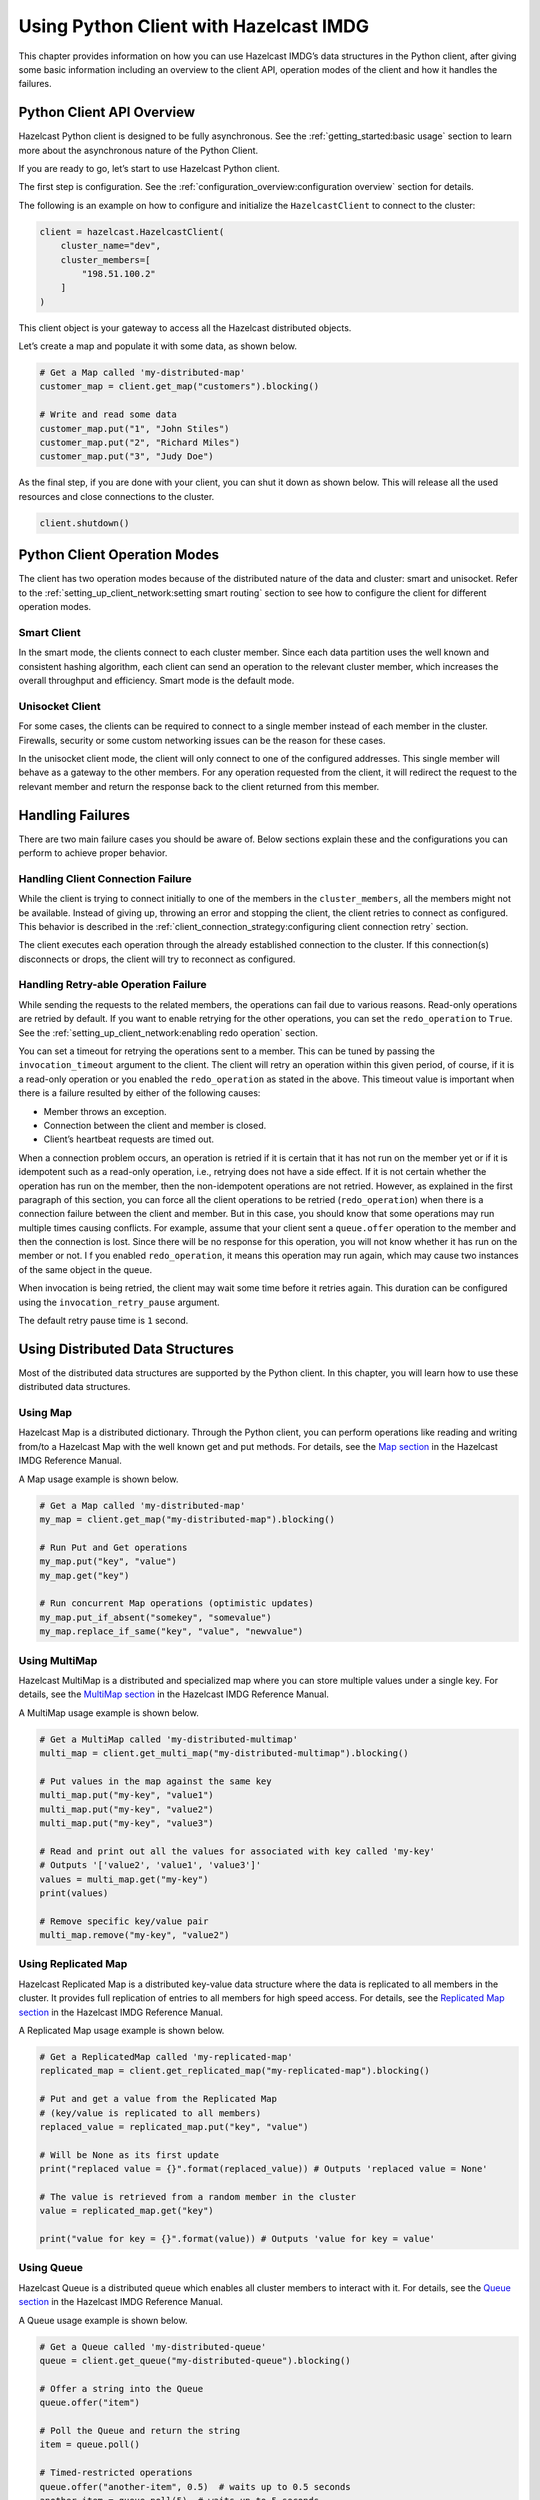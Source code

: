 Using Python Client with Hazelcast IMDG
=======================================

This chapter provides information on how you can use Hazelcast IMDG’s
data structures in the Python client, after giving some basic
information including an overview to the client API, operation modes of
the client and how it handles the failures.

Python Client API Overview
--------------------------

Hazelcast Python client is designed to be fully asynchronous. See the
:ref:`getting_started:basic usage` section to learn more about
the asynchronous nature of the Python Client.

If you are ready to go, let’s start to use Hazelcast Python client.

The first step is configuration. See the
:ref:`configuration_overview:configuration overview` section for
details.

The following is an example on how to configure and initialize the
``HazelcastClient`` to connect to the cluster:

.. code:: python

    client = hazelcast.HazelcastClient(
        cluster_name="dev",
        cluster_members=[
            "198.51.100.2"
        ]
    )

This client object is your gateway to access all the Hazelcast
distributed objects.

Let’s create a map and populate it with some data, as shown below.

.. code:: python

    # Get a Map called 'my-distributed-map'
    customer_map = client.get_map("customers").blocking()

    # Write and read some data
    customer_map.put("1", "John Stiles")
    customer_map.put("2", "Richard Miles")
    customer_map.put("3", "Judy Doe")

As the final step, if you are done with your client, you can shut it
down as shown below. This will release all the used resources and close
connections to the cluster.

.. code:: python

    client.shutdown()

Python Client Operation Modes
-----------------------------

The client has two operation modes because of the distributed nature of
the data and cluster: smart and unisocket. Refer to the
:ref:`setting_up_client_network:setting smart routing`
section to see how to configure the client for different operation
modes.

Smart Client
~~~~~~~~~~~~

In the smart mode, the clients connect to each cluster member. Since
each data partition uses the well known and consistent hashing
algorithm, each client can send an operation to the relevant cluster
member, which increases the overall throughput and efficiency. Smart
mode is the default mode.

Unisocket Client
~~~~~~~~~~~~~~~~

For some cases, the clients can be required to connect to a single
member instead of each member in the cluster. Firewalls, security or
some custom networking issues can be the reason for these cases.

In the unisocket client mode, the client will only connect to one of the
configured addresses. This single member will behave as a gateway to the
other members. For any operation requested from the client, it will
redirect the request to the relevant member and return the response back
to the client returned from this member.

Handling Failures
-----------------

There are two main failure cases you should be aware of. Below sections
explain these and the configurations you can perform to achieve proper
behavior.

Handling Client Connection Failure
~~~~~~~~~~~~~~~~~~~~~~~~~~~~~~~~~~

While the client is trying to connect initially to one of the members in
the ``cluster_members``, all the members might not be available.
Instead of giving up, throwing an error and stopping the client, the
client retries to connect as configured. This behavior is described in
the
:ref:`client_connection_strategy:configuring client connection retry`
section.

The client executes each operation through the already established
connection to the cluster. If this connection(s) disconnects or drops,
the client will try to reconnect as configured.

Handling Retry-able Operation Failure
~~~~~~~~~~~~~~~~~~~~~~~~~~~~~~~~~~~~~~~~~~~~

While sending the requests to the related members, the operations can
fail due to various reasons. Read-only operations are retried by
default. If you want to enable retrying for the other operations, you
can set the ``redo_operation`` to ``True``. See the
:ref:`setting_up_client_network:enabling redo operation` section.

You can set a timeout for retrying the operations sent to a member. This
can be tuned by passing the ``invocation_timeout`` argument to the
client. The client will retry an operation within this given period, of
course, if it is a read-only operation or you enabled the
``redo_operation`` as stated in the above. This timeout value is
important when there is a failure resulted by either of the following
causes:

- Member throws an exception.
- Connection between the client and member is closed.
- Client’s heartbeat requests are timed out.

When a connection problem occurs, an operation is retried if it is
certain that it has not run on the member yet or if it is idempotent
such as a read-only operation, i.e., retrying does not have a side
effect. If it is not certain whether the operation has run on the
member, then the non-idempotent operations are not retried. However, as
explained in the first paragraph of this section, you can force all the
client operations to be retried (``redo_operation``) when there is a
connection failure between the client and member. But in this case, you
should know that some operations may run multiple times causing
conflicts. For example, assume that your client sent a ``queue.offer``
operation to the member and then the connection is lost. Since there
will be no response for this operation, you will not know whether it has
run on the member or not. I f you enabled ``redo_operation``, it means
this operation may run again, which may cause two instances of the same
object in the queue.

When invocation is being retried, the client may wait some time before
it retries again. This duration can be configured using the
``invocation_retry_pause`` argument.

The default retry pause time is ``1`` second.

Using Distributed Data Structures
---------------------------------

Most of the distributed data structures are supported by the Python
client. In this chapter, you will learn how to use these distributed
data structures.

Using Map
~~~~~~~~~

Hazelcast Map is a distributed dictionary. Through the Python client,
you can perform operations like reading and writing from/to a Hazelcast
Map with the well known get and put methods. For details, see the `Map
section <https://docs.hazelcast.org/docs/latest/manual/html-single/index.html#map>`__
in the Hazelcast IMDG Reference Manual.

A Map usage example is shown below.

.. code:: python

    # Get a Map called 'my-distributed-map'
    my_map = client.get_map("my-distributed-map").blocking()

    # Run Put and Get operations
    my_map.put("key", "value")
    my_map.get("key")

    # Run concurrent Map operations (optimistic updates)
    my_map.put_if_absent("somekey", "somevalue")
    my_map.replace_if_same("key", "value", "newvalue")

Using MultiMap
~~~~~~~~~~~~~~

Hazelcast MultiMap is a distributed and specialized map where you can
store multiple values under a single key. For details, see the `MultiMap
section <https://docs.hazelcast.org/docs/latest/manual/html-single/index.html#multimap>`__
in the Hazelcast IMDG Reference Manual.

A MultiMap usage example is shown below.

.. code:: python

    # Get a MultiMap called 'my-distributed-multimap'
    multi_map = client.get_multi_map("my-distributed-multimap").blocking()

    # Put values in the map against the same key
    multi_map.put("my-key", "value1")
    multi_map.put("my-key", "value2")
    multi_map.put("my-key", "value3")

    # Read and print out all the values for associated with key called 'my-key'
    # Outputs '['value2', 'value1', 'value3']'
    values = multi_map.get("my-key")
    print(values)

    # Remove specific key/value pair
    multi_map.remove("my-key", "value2")

Using Replicated Map
~~~~~~~~~~~~~~~~~~~~

Hazelcast Replicated Map is a distributed key-value data structure where
the data is replicated to all members in the cluster. It provides full
replication of entries to all members for high speed access. For
details, see the `Replicated Map
section <https://docs.hazelcast.org/docs/latest/manual/html-single/index.html#replicated-map>`__
in the Hazelcast IMDG Reference Manual.

A Replicated Map usage example is shown below.

.. code:: python

    # Get a ReplicatedMap called 'my-replicated-map'
    replicated_map = client.get_replicated_map("my-replicated-map").blocking()

    # Put and get a value from the Replicated Map
    # (key/value is replicated to all members)
    replaced_value = replicated_map.put("key", "value")

    # Will be None as its first update
    print("replaced value = {}".format(replaced_value)) # Outputs 'replaced value = None'

    # The value is retrieved from a random member in the cluster
    value = replicated_map.get("key")

    print("value for key = {}".format(value)) # Outputs 'value for key = value'

Using Queue
~~~~~~~~~~~

Hazelcast Queue is a distributed queue which enables all cluster members
to interact with it. For details, see the `Queue
section <https://docs.hazelcast.org/docs/latest/manual/html-single/index.html#queue>`__
in the Hazelcast IMDG Reference Manual.

A Queue usage example is shown below.

.. code:: python

    # Get a Queue called 'my-distributed-queue'
    queue = client.get_queue("my-distributed-queue").blocking()

    # Offer a string into the Queue
    queue.offer("item")

    # Poll the Queue and return the string
    item = queue.poll()

    # Timed-restricted operations
    queue.offer("another-item", 0.5)  # waits up to 0.5 seconds
    another_item = queue.poll(5)  # waits up to 5 seconds

    # Indefinitely blocking Operations
    queue.put("yet-another-item")

    print(queue.take()) # Outputs 'yet-another-item'

Using Set
~~~~~~~~~

Hazelcast Set is a distributed set which does not allow duplicate
elements. For details, see the `Set
section <https://docs.hazelcast.org/docs/latest/manual/html-single/index.html#set>`__
in the Hazelcast IMDG Reference Manual.

A Set usage example is shown below.

.. code:: python

    # Get a Set called 'my-distributed-set'
    my_set = client.get_set("my-distributed-set").blocking()

    # Add items to the Set with duplicates
    my_set.add("item1")
    my_set.add("item1")
    my_set.add("item2")
    my_set.add("item2")
    my_set.add("item2")
    my_set.add("item3")

    # Get the items. Note that there are no duplicates.
    for item in my_set.get_all():
        print(item)

Using List
~~~~~~~~~~

Hazelcast List is a distributed list which allows duplicate elements and
preserves the order of elements. For details, see the `List
section <https://docs.hazelcast.org/docs/latest/manual/html-single/index.html#list>`__
in the Hazelcast IMDG Reference Manual.

A List usage example is shown below.

.. code:: python

    # Get a List called 'my-distributed-list'
    my_list = client.get_list("my-distributed-list").blocking()

    # Add element to the list
    my_list.add("item1")
    my_list.add("item2")

    # Remove the first element
    print("Removed:", my_list.remove_at(0))  # Outputs 'Removed: item1'

    # There is only one element left
    print("Current size is", my_list.size())  # Outputs 'Current size is 1'

    # Clear the list
    my_list.clear()

Using Ringbuffer
~~~~~~~~~~~~~~~~

Hazelcast Ringbuffer is a replicated but not partitioned data structure
that stores its data in a ring-like structure. You can think of it as a
circular array with a given capacity. Each Ringbuffer has a tail and a
head. The tail is where the items are added and the head is where the
items are overwritten or expired. You can reach each element in a
Ringbuffer using a sequence ID, which is mapped to the elements between
the head and tail (inclusive) of the Ringbuffer. For details, see the
`Ringbuffer
section <https://docs.hazelcast.org/docs/latest/manual/html-single/index.html#ringbuffer>`__
in the Hazelcast IMDG Reference Manual.

A Ringbuffer usage example is shown below.

.. code:: python

    # Get a RingBuffer called "my-ringbuffer"
    ringbuffer = client.get_ringbuffer("my-ringbuffer").blocking()

    # Add two items into ring buffer
    ringbuffer.add(100)
    ringbuffer.add(200)

    # We start from the oldest item.
    # If you want to start from the next item, call ringbuffer.tail_sequence()+1
    sequence = ringbuffer.head_sequence()
    print(ringbuffer.read_one(sequence))  # Outputs '100'

    sequence += 1
    print(ringbuffer.read_one(sequence))  # Outputs '200'

Using ReliableTopic
~~~~~~~~~~~~~~~~~~~

Hazelcast ReliableTopic is a distributed topic implementation backed up by the Ringbuffer
data structure. For details, see the
`Reliable Topic section <https://docs.hazelcast.com/imdg/latest/data-structures/reliable-topic.html>`__
in the Hazelcast IMDG Reference Manual.

A Reliable Topic usage example is shown below.

.. code:: python

    # Get a Topic called "my-distributed-topic"
    topic = client.get_reliable_topic("my-distributed-topic").blocking()

    # Add a Listener to the Topic
    topic.add_listener(lambda message: print(message))

    # Publish a message to the Topic
    topic.publish("Hello to distributed world")

Configuring Reliable Topic
^^^^^^^^^^^^^^^^^^^^^^^^^^

You may configure Reliable Topics using the ``reliable_topics``
argument:

.. code:: python

    client = hazelcast.HazelcastClient(
        reliable_topics={
            "my-topic": {
                "overload_policy": TopicOverloadPolicy.DISCARD_OLDEST,
                "read_batch_size": 20,
            }
        }
    )

The following are the descriptions of configuration elements and
attributes:

- keys of the dictionary: Name of the Reliable Topic.
- ``overload_policy``: Policy to handle an overloaded topic. By default,
  set to ``BLOCK``.
- ``read_batch_size``: Number of messages the reliable topic will try to
  read in batch. It will get at least one, but if there are more
  available, then it will try to get more to increase throughput.
  By default, set to ``10``.

Using Topic
~~~~~~~~~~~

Hazelcast Topic is a distribution mechanism for publishing messages that
are delivered to multiple subscribers. For details, see the `Topic
section <https://docs.hazelcast.org/docs/latest/manual/html-single/index.html#topic>`__
in the Hazelcast IMDG Reference Manual.

A Topic usage example is shown below.

.. code:: python

    # Function to be called when a message is published
    def print_on_message(topic_message):
        print("Got message:", topic_message.message)

    # Get a Topic called "my-distributed-topic"
    topic = client.get_topic("my-distributed-topic").blocking()

    # Add a Listener to the Topic
    topic.add_listener(print_on_message)

    # Publish a message to the Topic
    topic.publish("Hello to distributed world") # Outputs 'Got message: Hello to distributed world'

Using Transactions
~~~~~~~~~~~~~~~~~~

Hazelcast Python client provides transactional operations like beginning
transactions, committing transactions and retrieving transactional data
structures like the ``TransactionalMap``, ``TransactionalSet``,
``TransactionalList``, ``TransactionalQueue`` and
``TransactionalMultiMap``.

You can create a ``Transaction`` object using the Python client to
begin, commit and rollback a transaction. You can obtain
transaction-aware instances of queues, maps, sets, lists and multimaps
via the ``Transaction`` object, work with them and commit or rollback in
one shot. For details, see the `Transactions
section <https://docs.hazelcast.org/docs/latest/manual/html-single/index.html#transactions>`__
in the Hazelcast IMDG Reference Manual.

.. code:: python

    # Create a Transaction object and begin the transaction
    transaction = client.new_transaction(timeout=10)
    transaction.begin()

    # Get transactional distributed data structures
    txn_map = transaction.get_map("transactional-map")
    txn_queue = transaction.get_queue("transactional-queue")
    txn_set = transaction.get_set("transactional-set")
    try:
        obj = txn_queue.poll()

        # Process obj

        txn_map.put("1", "value1")
        txn_set.add("value")

        # Do other things

        # Commit the above changes done in the cluster.
        transaction.commit()
    except Exception as ex:
        # In the case of a transactional failure, rollback the transaction
        transaction.rollback()
        print("Transaction failed! {}".format(ex.args))

In a transaction, operations will not be executed immediately. Their
changes will be local to the ``Transaction`` object until committed.
However, they will ensure the changes via locks.

For the above example, when ``txn_map.put()`` is executed, no data will
be put in the map but the key will be locked against changes. While
committing, operations will be executed, the value will be put to the
map and the key will be unlocked.

The isolation level in Hazelcast Transactions is ``READ_COMMITTED`` on
the level of a single partition. If you are in a transaction, you can
read the data in your transaction and the data that is already
committed. If you are not in a transaction, you can only read the
committed data.

One can also use context managers to simplify the usage of the
transactional data structures. The example above can be simplified
as below.

.. code:: python

    # Create a Transaction object and begin the transaction
    with client.new_transaction(timeout=10) as transaction:
        # Get transactional distributed data structures
        txn_map = transaction.get_map("transactional-map")
        txn_queue = transaction.get_queue("transactional-queue")
        txn_set = transaction.get_set("transactional-set")

        obj = txn_queue.poll()

        # Process obj

        txn_map.put("1", "value1")
        txn_set.add("value")

        # Do other things

        # If everything goes well, the transaction will be
        # committed, if not, it will be rolled back automatically.

Using PN Counter
~~~~~~~~~~~~~~~~

Hazelcast ``PNCounter`` (Positive-Negative Counter) is a CRDT
positive-negative counter implementation. It is an eventually consistent
counter given there is no member failure. For details, see the `PN
Counter
section <https://docs.hazelcast.org/docs/latest/manual/html-single/index.html#pn-counter>`__
in the Hazelcast IMDG Reference Manual.

A PN Counter usage example is shown below.

.. code:: python

    # Get a PN Counter called 'pn-counter'
    pn_counter = client.get_pn_counter("pn-counter").blocking()

    # Counter is initialized with 0
    print(pn_counter.get()) # 0

    # xx_and_get() variants does the operation
    # and returns the final value
    print(pn_counter.add_and_get(5))  # 5
    print(pn_counter.decrement_and_get())  # 4

    # get_and_xx() variants returns the current
    # value and then does the operation
    print(pn_counter.get_and_increment())  # 4
    print(pn_counter.get())  # 5

Using Flake ID Generator
~~~~~~~~~~~~~~~~~~~~~~~~

Hazelcast ``FlakeIdGenerator`` is used to generate cluster-wide unique
identifiers. Generated identifiers are long primitive values and are
k-ordered (roughly ordered). IDs are in the range from ``0`` to ``2^63-1``
(maximum signed long value). For details, see the `FlakeIdGenerator
section <https://docs.hazelcast.org/docs/latest/manual/html-single/index.html#flakeidgenerator>`__
in the Hazelcast IMDG Reference Manual.

.. code:: python

    # Get a Flake ID Generator called 'flake-id-generator'
    generator = client.get_flake_id_generator("flake-id-generator").blocking()

    # Generate a some unique identifier
    print("ID:", generator.new_id())

Configuring Flake ID Generator
^^^^^^^^^^^^^^^^^^^^^^^^^^^^^^

You may configure Flake ID Generators using the ``flake_id_generators``
argument:

.. code:: python

    client = hazelcast.HazelcastClient(
        flake_id_generators={
            "flake-id-generator": {
                "prefetch_count": 123,
                "prefetch_validity": 150
            }
        }
    )

The following are the descriptions of configuration elements and
attributes:

- keys of the dictionary: Name of the Flake ID Generator.
- ``prefetch_count``: Count of IDs which are pre-fetched on the
  background when one call to ``generator.newId()`` is made. Its value
  must be in the range ``1`` - ``100,000``. Its default value is
  ``100``.
- ``prefetch_validity``: Specifies for how long the pre-fetched IDs can
  be used. After this time elapses, a new batch of IDs are fetched.
  Time unit is seconds. Its default value is ``600`` seconds (``10``
  minutes). The IDs contain a timestamp component, which ensures a
  rough global ordering of them. If an ID is assigned to an object that
  was created later, it will be out of order. If ordering is not
  important, set this value to ``0``.

CP Subsystem
~~~~~~~~~~~~

Hazelcast IMDG 4.0 introduces CP concurrency primitives with respect to
the `CAP
principle <http://awoc.wolski.fi/dlib/big-data/Brewer_podc_keynote_2000.pdf>`__,
i.e., they always maintain
`linearizability <https://aphyr.com/posts/313-strong-consistency-models>`__
and prefer consistency to availability during network partitions and
client or server failures.

All data structures within CP Subsystem are available through
``client.cp_subsystem`` component of the client.

Before using Atomic Long, Lock, and Semaphore, CP Subsystem has to be
enabled on cluster-side. Refer to `CP
Subsystem <https://docs.hazelcast.org/docs/latest/manual/html-single/#cp-subsystem>`__
documentation for more information.

Data structures in CP Subsystem run in CP groups. Each CP group elects
its own Raft leader and runs the Raft consensus algorithm independently.
The CP data structures differ from the other Hazelcast data structures
in two aspects. First, an internal commit is performed on the METADATA
CP group every time you fetch a proxy from this interface. Hence,
callers should cache returned proxy objects. Second, if you call
``distributed_object.destroy()`` on a CP data structure proxy, that data
structure is terminated on the underlying CP group and cannot be
reinitialized until the CP group is force-destroyed. For this reason,
please make sure that you are completely done with a CP data structure
before destroying its proxy.

Using AtomicLong
^^^^^^^^^^^^^^^^

Hazelcast ``AtomicLong`` is the distributed implementation of atomic
64-bit integer counter. It offers various atomic operations such as
``get``, ``set``, ``get_and_set``, ``compare_and_set`` and
``increment_and_get``. This data structure is a part of CP Subsystem.

An Atomic Long usage example is shown below.

.. code:: python

    # Get an AtomicLong called "my-atomic-long"
    atomic_long = client.cp_subsystem.get_atomic_long("my-atomic-long").blocking()
    # Get current value
    value = atomic_long.get()
    print("Value:", value)
    # Prints:
    # Value: 0

    # Increment by 42
    atomic_long.add_and_get(42)
    # Set to 0 atomically if the current value is 42
    result = atomic_long.compare_and_set(42, 0)
    print ('CAS operation result:', result)
    # Prints:
    # CAS operation result: True

AtomicLong implementation does not offer exactly-once / effectively-once
execution semantics. It goes with at-least-once execution semantics by
default and can cause an API call to be committed multiple times in case
of CP member failures. It can be tuned to offer at-most-once execution
semantics. Please see
`fail-on-indeterminate-operation-state <https://docs.hazelcast.org/docs/latest/manual/html-single/index.html#cp-subsystem-configuration>`__
server-side setting.

Using Lock
^^^^^^^^^^

Hazelcast ``FencedLock`` is the distributed and reentrant implementation
of a linearizable lock. It is CP with respect to the CAP principle. It
works on top of the Raft consensus algorithm. It offers linearizability
during crash-stop failures and network partitions. If a network
partition occurs, it remains available on at most one side of the
partition.

A basic Lock usage example is shown below.

.. code:: python

    # Get a FencedLock called "my-lock"
    lock = client.cp_subsystem.get_lock("my-lock").blocking()
    # Acquire the lock and get the fencing token
    fence = lock.lock()
    try:
        # Your guarded code goes here
        pass
    finally:
        # Make sure to release the lock
        lock.unlock()

FencedLock works on top of CP sessions. It keeps a CP session open while
the lock is acquired. Please refer to `CP
Session <https://docs.hazelcast.org/docs/latest/manual/html-single/index.html#cp-sessions>`__
documentation for more information.

By default, FencedLock is reentrant. Once a caller acquires the lock, it
can acquire the lock reentrantly as many times as it wants in a
linearizable manner. You can configure the reentrancy behavior on the
member side. For instance, reentrancy can be disabled and FencedLock can
work as a non-reentrant mutex. You can also set a custom reentrancy
limit. When the reentrancy limit is already reached, FencedLock does not
block a lock call. Instead, it fails with
``LockAcquireLimitReachedError`` or a specified return value.

Distributed locks are unfortunately *not equivalent* to single-node
mutexes because of the complexities in distributed systems, such as
uncertain communication patterns, and independent and partial failures.
In an asynchronous network, no lock service can guarantee mutual
exclusion, because there is no way to distinguish between a slow and a
crashed process. Consider the following scenario, where a Hazelcast
client acquires a FencedLock, then hits a long pause. Since it will not
be able to commit session heartbeats while paused, its CP session will
be eventually closed. After this moment, another Hazelcast client can
acquire this lock. If the first client wakes up again, it may not
immediately notice that it has lost ownership of the lock. In this case,
multiple clients think they hold the lock. If they attempt to perform an
operation on a shared resource, they can break the system. To prevent
such situations, you can choose to use an infinite session timeout, but
this time probably you are going to deal with liveliness issues. For the
scenario above, even if the first client actually crashes, requests sent
by 2 clients can be re-ordered in the network and hit the external
resource in reverse order.

There is a simple solution for this problem. Lock holders are ordered by
a monotonic fencing token, which increments each time the lock is
assigned to a new owner. This fencing token can be passed to external
services or resources to ensure sequential execution of side effects
performed by lock holders.

The following diagram illustrates the idea. Client-1 acquires the lock
first and receives ``1`` as its fencing token. Then, it passes this
token to the external service, which is our shared resource in this
scenario. Just after that, Client-1 hits a long GC pause and eventually
loses ownership of the lock because it misses to commit CP session
heartbeats. Then, Client-2 chimes in and acquires the lock. Similar to
Client-1, Client-2 passes its fencing token to the external service.
After that, once Client-1 comes back alive, its write request will be
rejected by the external service, and only Client-2 will be able to
safely talk to it.

.. figure:: https://docs.hazelcast.org/docs/latest/manual/html-single/images/FencedLock.png
   :alt: CP Fenced Lock diagram

   CP Fenced Lock diagram

You can read more about the fencing token idea in Martin Kleppmann’s
“How to do distributed locking” blog post and Google’s Chubby paper.

Using Semaphore
^^^^^^^^^^^^^^^

Hazelcast ``Semaphore`` is the distributed implementation of a
linearizable and distributed semaphore. It offers multiple operations
for acquiring the permits. This data structure is a part of CP
Subsystem.

Semaphore is a cluster-wide counting semaphore. Conceptually, it
maintains a set of permits. Each ``acquire()`` waits if necessary until
a permit is available, and then takes it. Dually, each ``release()``
adds a permit, potentially releasing a waiting acquirer. However, no
actual permit objects are used; the semaphore just keeps a count of the
number available and acts accordingly.

A basic Semaphore usage example is shown below.

.. code:: python

    # Get a Semaphore called "my-semaphore"
    semaphore = client.cp_subsystem.get_semaphore("my-semaphore").blocking()
    # Try to initialize the semaphore
    # (does nothing if the semaphore is already initialized)
    semaphore.init(3)
    # Acquire 3 permits out of 3
    semaphore.acquire(3)
    # Release 2 permits
    semaphore.release(2)
    # Check available permits
    available = semaphore.available_permits()
    print("Available:", available)
    # Prints:
    # Available: 2

Beware of the increased risk of indefinite postponement when using the
multiple-permit acquire. If permits are released one by one, a caller
waiting for one permit will acquire it before a caller waiting for
multiple permits regardless of the call order. Correct usage of a
semaphore is established by programming convention in the application.

As an alternative, potentially safer approach to the multiple-permit
acquire, you can use the ``try_acquire()`` method of Semaphore. It tries
to acquire the permits in optimistic manner and immediately returns with
a ``bool`` operation result. It also accepts an optional ``timeout``
argument which specifies the timeout in seconds to acquire the permits
before giving up.

.. code:: python

    # Try to acquire 2 permits
    success = semaphore.try_acquire(2)
    # Check for the result of the acquire request
    if success:
        try:
            pass
            # Your guarded code goes here
        finally:
            # Make sure to release the permits
            semaphore.release(2)

Semaphore data structure has two variations:

- The default implementation is session-aware. In this one, when a
  caller makes its very first ``acquire()`` call, it starts a new CP
  session with the underlying CP group. Then, liveliness of the caller
  is tracked via this CP session. When the caller fails, permits
  acquired by this caller are automatically and safely released.
  However, the session-aware version comes with a limitation, that is,
  a Hazelcast client cannot release permits before acquiring them
  first. In other words, a client can release only the permits it has
  acquired earlier.
- The second implementation is sessionless. This one does not perform
  auto-cleanup of acquired permits on failures. Acquired permits are
  not bound to callers and permits can be released without acquiring
  first. However, you need to handle failed permit owners on your own.
  If a Hazelcast server or a client fails while holding some permits,
  they will not be automatically released. You can use the sessionless
  CP Semaphore implementation by enabling JDK compatibility
  ``jdk-compatible`` server-side setting. Refer to `Semaphore
  configuration <https://docs.hazelcast.org/docs/latest/manual/html-single/index.html#semaphore-configuration>`__
  documentation for more details.

Using CountDownLatch
^^^^^^^^^^^^^^^^^^^^

Hazelcast ``CountDownLatch`` is the distributed implementation of a
linearizable and distributed countdown latch. This data structure is a
cluster-wide synchronization aid that allows one or more callers to wait
until a set of operations being performed in other callers completes.
This data structure is a part of CP Subsystem.

A basic CountDownLatch usage example is shown below.

.. code:: python

    # Get a CountDownLatch called "my-latch"
    latch = client.cp_subsystem.get_count_down_latch("my-latch").blocking()
    # Try to initialize the latch
    # (does nothing if the count is not zero)
    initialized = latch.try_set_count(1)
    print("Initialized:", initialized)
    # Check count
    count = latch.get_count()
    print("Count:", count)
    # Prints:
    # Count: 1

    # Bring the count down to zero after 10ms
    def run():
        time.sleep(0.01)
        latch.count_down()

    t = Thread(target=run)
    t.start()

    # Wait up to 1 second for the count to become zero up
    count_is_zero = latch.await(1)
    print("Count is zero:", count_is_zero)


.. Note:: CountDownLatch count can be reset with ``try_set_count()``
    after a countdown has finished, but not during an active count.

Using AtomicReference
^^^^^^^^^^^^^^^^^^^^^

Hazelcast ``AtomicReference`` is the distributed implementation of a
linearizable object reference. It provides a set of atomic operations
allowing to modify the value behind the reference. This data structure
is a part of CP Subsystem.

A basic AtomicReference usage example is shown below.

.. code:: python

    # Get a AtomicReference called "my-ref"
    my_ref = client.cp_subsystem.get_atomic_reference("my-ref").blocking()
    # Set the value atomically
    my_ref.set(42)
    # Read the value
    value = my_ref.get()
    print("Value:", value)
    # Prints:
    # Value: 42

    # Try to replace the value with "value"
    # with a compare-and-set atomic operation
    result = my_ref.compare_and_set(42, "value")
    print("CAS result:", result)
    # Prints:
    # CAS result: True

The following are some considerations you need to know when you use
AtomicReference:

- AtomicReference works based on the byte-content and not on the
  object-reference. If you use the ``compare_and_set()`` method, do not
  change to the original value because its serialized content will then
  be different.
- All methods returning an object return a private copy. You can modify
  the private copy, but the rest of the world is shielded from your
  changes. If you want these changes to be visible to the rest of the
  world, you need to write the change back to the AtomicReference; but
  be careful about introducing a data-race.
- The in-memory format of an AtomicReference is ``binary``. The
  receiving side does not need to have the class definition available
  unless it needs to be deserialized on the other side, e.g., because
  a method like ``alter()`` is executed. This deserialization is done
  for every call that needs to have the object instead of the binary
  content, so be careful with expensive object graphs that need to be
  deserialized.
- If you have an object with many fields or an object graph and you
  only need to calculate some information or need a subset of fields,
  you can use the ``apply()`` method. With the ``apply()`` method, the
  whole object does not need to be sent over the line; only the
  information that is relevant is sent.

AtomicReference does not offer exactly-once / effectively-once execution
semantics. It goes with at-least-once execution semantics by default and
can cause an API call to be committed multiple times in case of CP
member failures. It can be tuned to offer at-most-once execution
semantics. Please see
`fail-on-indeterminate-operation-state <https://docs.hazelcast.org/docs/latest/manual/html-single/index.html#cp-subsystem-configuration>`__
server-side setting.

Distributed Events
------------------

This chapter explains when various events are fired and describes how
you can add event listeners on a Hazelcast Python client. These events
can be categorized as cluster and distributed data structure events.

Cluster Events
~~~~~~~~~~~~~~

You can add event listeners to a Hazelcast Python client. You can
configure the following listeners to listen to the events on the client
side:

- Membership Listener: Notifies when a member joins to/leaves the
  cluster.

- Lifecycle Listener: Notifies when the client is starting, started,
  connected, disconnected, shutting down and shutdown.

Listening for Member Events
^^^^^^^^^^^^^^^^^^^^^^^^^^^

You can add the following types of member events to the
``ClusterService``.

- ``member_added``: A new member is added to the cluster.
- ``member_removed``: An existing member leaves the cluster.

The ``ClusterService`` class exposes an ``add_listener()`` method that
allows one or more functions to be attached to the member events emitted
by the class.

The following is a membership listener registration by using the
``add_listener()`` method.

.. code:: python

    def added_listener(member):
        print("Member Added: The address is", member.address)


    def removed_listener(member):
        print("Member Removed. The address is", member.address)


    client.cluster_service.add_listener(
        member_added=added_listener,
        member_removed=removed_listener,
        fire_for_existing=True
    )

Also, you can set the ``fire_for_existing`` flag to ``True`` to receive
the events for list of available members when the listener is
registered.

Membership listeners can also be added during the client startup using
the ``membership_listeners`` argument.

.. code:: python

    client = hazelcast.HazelcastClient(
        membership_listeners=[
            (added_listener, removed_listener)
        ]
    )

Listening for Distributed Object Events
^^^^^^^^^^^^^^^^^^^^^^^^^^^^^^^^^^^^^^^

The events for distributed objects are invoked when they are created and
destroyed in the cluster. When an event is received, listener function
will be called. The parameter passed into the listener function will be
of the type ``DistributedObjectEvent``. A ``DistributedObjectEvent``
contains the following fields:

- ``name``: Name of the distributed object.
- ``service_name``: Service name of the distributed object.
- ``event_type``: Type of the invoked event. It is either ``CREATED``
  or ``DESTROYED``.

The following is example of adding a distributed object listener to a
client.

.. code:: python

    def distributed_object_listener(event):
        print("Distributed object event >>>", event.name, event.service_name, event.event_type)


    client.add_distributed_object_listener(
        listener_func=distributed_object_listener
    ).result()

    map_name = "test_map"

    # This call causes a CREATED event
    test_map = client.get_map(map_name).blocking()

    # This causes no event because map was already created
    test_map2 = client.get_map(map_name).blocking()

    # This causes a DESTROYED event
    test_map.destroy()

**Output**

::

    Distributed object event >>> test_map hz:impl:mapService CREATED
    Distributed object event >>> test_map hz:impl:mapService DESTROYED

Listening for Lifecycle Events
^^^^^^^^^^^^^^^^^^^^^^^^^^^^^^

The lifecycle listener is notified for the following events:

- ``STARTING``: The client is starting.
- ``STARTED``: The client has started.
- ``CONNECTED``: The client connected to a member.
- ``SHUTTING_DOWN``: The client is shutting down.
- ``DISCONNECTED``: The client disconnected from a member.
- ``SHUTDOWN``: The client has shutdown.

The following is an example of the lifecycle listener that is added to
client during startup and its output.

.. code:: python

    def lifecycle_listener(state):
        print("Lifecycle Event >>>", state)


    client = hazelcast.HazelcastClient(
        lifecycle_listeners=[
            lifecycle_listener
        ]
    )

**Output:**

::

    INFO:hazelcast.lifecycle:HazelcastClient 4.0.0 is STARTING
    Lifecycle Event >>> STARTING
    INFO:hazelcast.lifecycle:HazelcastClient 4.0.0 is STARTED
    Lifecycle Event >>> STARTED
    INFO:hazelcast.connection:Trying to connect to Address(host=127.0.0.1, port=5701)
    INFO:hazelcast.lifecycle:HazelcastClient 4.0.0 is CONNECTED
    Lifecycle Event >>> CONNECTED
    INFO:hazelcast.connection:Authenticated with server Address(host=172.17.0.2, port=5701):7682c357-3bec-4841-b330-6f9ae0c08253, server version: 4.0, local address: Address(host=127.0.0.1, port=56732)
    INFO:hazelcast.cluster:

    Members [1] {
        Member [172.17.0.2]:5701 - 7682c357-3bec-4841-b330-6f9ae0c08253
    }

    INFO:hazelcast.client:Client started
    INFO:hazelcast.lifecycle:HazelcastClient 4.0.0 is SHUTTING_DOWN
    Lifecycle Event >>> SHUTTING_DOWN
    INFO:hazelcast.connection:Removed connection to Address(host=127.0.0.1, port=5701):7682c357-3bec-4841-b330-6f9ae0c08253, connection: Connection(id=0, live=False, remote_address=Address(host=172.17.0.2, port=5701))
    INFO:hazelcast.lifecycle:HazelcastClient 4.0.0 is DISCONNECTED
    Lifecycle Event >>> DISCONNECTED
    INFO:hazelcast.lifecycle:HazelcastClient 4.0.0 is SHUTDOWN
    Lifecycle Event >>> SHUTDOWN

You can also add lifecycle listeners after client initialization using
the ``LifecycleService``.

.. code:: python

    client.lifecycle_service.add_listener(lifecycle_listener)

Distributed Data Structure Events
~~~~~~~~~~~~~~~~~~~~~~~~~~~~~~~~~

You can add event listeners to the distributed data structures.

Listening for Map Events
^^^^^^^^^^^^^^^^^^^^^^^^

You can listen to map-wide or entry-based events by attaching functions
to the ``Map`` objects using the ``add_entry_listener()`` method. You
can listen the following events.

- ``added_func`` : Function to be called when an entry is added to map.
- ``removed_func`` : Function to be called when an entry is removed
  from map.
- ``updated_func`` : Function to be called when an entry is updated.
- ``evicted_func`` : Function to be called when an entry is evicted
  from map.
- ``evict_all_func`` : Function to be called when entries are evicted
  from map.
- ``clear_all_func`` : Function to be called when entries are cleared
  from map.
- ``merged_func`` : Function to be called when WAN replicated entry is
  merged.
- ``expired_func`` : Function to be called when an entry’s live time is
  expired.

You can also filter the events using ``key`` or ``predicate``. There is
also an option called ``include_value``. When this option is set to
true, event will also include the value.

An entry-based event is fired after the operations that affect a
specific entry. For example, ``map.put()``, ``map.remove()`` or
``map.evict()``. An ``EntryEvent`` object is passed to the listener
function.

See the following example.

.. code:: python

    def added(event):
        print("Entry Added: %s-%s" % (event.key, event.value))


    customer_map.add_entry_listener(include_value=True, added_func=added)
    customer_map.put("4", "Jane Doe")

A map-wide event is fired as a result of a map-wide operation. For
example, ``map.clear()`` or ``map.evict_all()``. An ``EntryEvent``
object is passed to the listener function.

See the following example.

.. code:: python

    def cleared(event):
        print("Map Cleared:", event.number_of_affected_entries)


    customer_map.add_entry_listener(include_value=True, clear_all_func=cleared)
    customer_map.clear()

Distributed Computing
---------------------

This chapter explains how you can use Hazelcast IMDG’s entry processor
implementation in the Python client.

Using EntryProcessor
~~~~~~~~~~~~~~~~~~~~

Hazelcast supports entry processing. An entry processor is a function
that executes your code on a map entry in an atomic way.

An entry processor is a good option if you perform bulk processing on a
``Map``. Usually you perform a loop of keys – executing
``Map.get(key)``, mutating the value, and finally putting the entry back
in the map using ``Map.put(key,value)``. If you perform this process
from a client or from a member where the keys do not exist, you
effectively perform two network hops for each update: the first to
retrieve the data and the second to update the mutated value.

If you are doing the process described above, you should consider using
entry processors. An entry processor executes a read and updates upon
the member where the data resides. This eliminates the costly network
hops described above.

.. Note:: Entry processor is meant to process a single entry per call.
    Processing multiple entries and data structures in an entry processor
    is not supported as it may result in deadlocks on the server side.

Hazelcast sends the entry processor to each cluster member and these
members apply it to the map entries. Therefore, if you add more members,
your processing completes faster.

Processing Entries
^^^^^^^^^^^^^^^^^^

The ``Map`` class provides the following methods for entry processing:

- ``execute_on_key`` processes an entry mapped by a key.
- ``execute_on_keys`` processes entries mapped by a list of keys.
- ``execute_on_entries`` can process all entries in a map with a
  defined predicate. Predicate is optional.

In the Python client, an ``EntryProcessor`` should be
``IdentifiedDataSerializable`` or ``Portable`` because the server should
be able to deserialize it to process.

The following is an example for ``EntryProcessor`` which is an
``IdentifiedDataSerializable``.

.. code:: python

    from hazelcast.serialization.api import IdentifiedDataSerializable

    class IdentifiedEntryProcessor(IdentifiedDataSerializable):
        def __init__(self, value=None):
            self.value = value

        def read_data(self, object_data_input):
            self.value = object_data_input.read_string()

        def write_data(self, object_data_output):
            object_data_output.write_string(self.value)

        def get_factory_id(self):
            return 5

        def get_class_id(self):
            return 1

Now, you need to make sure that the Hazelcast member recognizes the
entry processor. For this, you need to implement the Java equivalent of
your entry processor and its factory, and create your own compiled class
or JAR files. For adding your own compiled class or JAR files to the
server’s ``CLASSPATH``, see the
:ref:`getting_started:adding user library to classpath` section.

The following is the Java equivalent of the entry processor in Python
client given above:

.. code:: java

    import com.hazelcast.map.EntryProcessor;
    import com.hazelcast.nio.ObjectDataInput;
    import com.hazelcast.nio.ObjectDataOutput;
    import com.hazelcast.nio.serialization.IdentifiedDataSerializable;

    import java.io.IOException;
    import java.util.Map;


    public class IdentifiedEntryProcessor
            implements EntryProcessor<String, String, String>, IdentifiedDataSerializable {

        static final int CLASS_ID = 1;
        private String value;

        public IdentifiedEntryProcessor() {
        }

        @Override
        public int getFactoryId() {
            return IdentifiedFactory.FACTORY_ID;
        }

        @Override
        public int getClassId() {
            return CLASS_ID;
        }

        @Override
        public void writeData(ObjectDataOutput out) throws IOException {
            out.writeUTF(value);
        }

        @Override
        public void readData(ObjectDataInput in) throws IOException {
            value = in.readUTF();
        }

        @Override
        public String process(Map.Entry<String, String> entry) {
            entry.setValue(value);
            return value;
        }
    }

You can implement the above processor’s factory as follows:

.. code:: java

    import com.hazelcast.nio.serialization.DataSerializableFactory;
    import com.hazelcast.nio.serialization.IdentifiedDataSerializable;

    public class IdentifiedFactory implements DataSerializableFactory {
        public static final int FACTORY_ID = 5;

        @Override
        public IdentifiedDataSerializable create(int typeId) {
            if (typeId == IdentifiedEntryProcessor.CLASS_ID) {
                return new IdentifiedEntryProcessor();
            }
            return null;
        }
    }

Now you need to configure the ``hazelcast.xml`` to add your factory as
shown below.

.. code:: xml

    <hazelcast>
        <serialization>
            <data-serializable-factories>
                <data-serializable-factory factory-id="5">
                    IdentifiedFactory
                </data-serializable-factory>
            </data-serializable-factories>
        </serialization>
    </hazelcast>

The code that runs on the entries is implemented in Java on the server
side. The client side entry processor is used to specify which entry
processor should be called. For more details about the Java
implementation of the entry processor, see the `Entry Processor
section <https://docs.hazelcast.org/docs/latest/manual/html-single/index.html#entry-processor>`__
in the Hazelcast IMDG Reference Manual.

After the above implementations and configuration are done and you start
the server where your library is added to its ``CLASSPATH``, you can use
the entry processor in the ``Map`` methods. See the following example.

.. code:: python

    distributed_map = client.get_map("my-distributed-map").blocking()

    distributed_map.put("key", "not-processed")
    distributed_map.execute_on_key("key", IdentifiedEntryProcessor("processed"))

    print(distributed_map.get("key"))  # Outputs 'processed'

SQL
---

The SQL service provided by Hazelcast Python client allows you to query
data stored in ``Map`` declaratively.

.. warning::

    The SQL feature is currently in beta. The compatibility between versions
    is not guaranteed. API might change between versions without notice.
    While in beta, the SQL feature is tested against the same major versions
    of the client and the server.

**Example: How to Query a Map using SQL**

Consider that we have a map called ``emp`` that contains values of type
``Employee``:

.. code:: python

    class Employee(Portable):
        def __init__(self, name=None, age=None):
            self.name = name
            self.age = age

        def write_portable(self, writer):
            writer.write_string("name", self.name)
            writer.write_int("age", self.age)

        def read_portable(self, reader):
            self.name = reader.read_string("name")
            self.age = reader.read_int("age")

        def get_factory_id(self):
            return 1

        def get_class_id(self):
            return 1

The following code prints names of the employees whose age is less than 30:

.. code:: python

    result = client.sql.execute("SELECT name FROM emp WHERE age < ?", 30)

    for row in result:
        name = row.get_object("name")
        print(name)


Querying Map
~~~~~~~~~~~~

The following subsections describe how you can access Hazelcast ``Map`` objects
and perform queries on them.

**Names**

The SQL service exposes ``Map`` objects as tables in the predefined
``partitioned`` schema using exact names. This schema is in the SQL service
search path so that you can access the ``Map`` objects with or without the
schema name.

Schema and table names are case-sensitive; you can access the ``employee`` map,
for example, as ``employee`` or ``partitioned.employee``, but not as
``Employee``:

.. code:: sql

    SELECT * FROM employee
    SELECT * FROM partitioned.employee

**Fields**

The SQL service resolves fields accessible from the SQL automatically. The
service reads the first local entry pair of the ``Map`` to construct the list
of fields. If the ``Map`` does not have local entries on the member where the
query is started, then the list of fields cannot be resolved, and an exception
is thrown.

Field names are case-sensitive.

**Key and Value Objects**

A ``Map`` entry consists of a key and a value. These are accessible through
the ``__key`` and ``this`` aliases. The following query returns the keys and
values of all entries in a map:

.. code:: sql

    SELECT __key, this FROM employee

**Key and Value Fields**

You may also access the nested fields of a key or a value. The list of exposed
fields depends on the serialization format, as described below:

- For :ref:`Portable<serialization:Portable Serialization>` objects, the fields
  that are written in the
  :func:`write_portable<hazelcast.serialization.api.Portable.write_portable>`
  method are exposed using their exact names.
- For
  :ref:`IdentifiedDataSerializable<serialization:IdentifiedDataSerializable Serialization>`
  objects, the object is deserialized if needed and then analyzed using the
  reflection mechanism (on the server-side). Only public fields and getters
  are taken into account. See the `IMDG Reference Manual
  <https://docs.hazelcast.com/imdg/latest/sql/querying-imap.html#key-and-value-fields>`__
  for details.

.. note::

    You cannot query JSON fields in SQL. If you want to query JSON, see
    :ref:`using_python_client_with_hazelcast_imdg:Querying with JSON Strings`
    section.


Consider the ``Employee`` class from the example above; the SQL service can
access the following fields:

==== =======
Name Type
==== =======
name VARCHAR
age  INTEGER
==== =======

Together with the key and value objects, you may query the following fields
from the map:

.. code:: sql

    SELECT __key, this, name, age FROM employee

If both the key and value have fields with the same name, then the field of
the value is exposed.

**"SELECT *" Queries**

You may use the ``SELECT * FROM <table>`` syntax to get all the table fields.

The ``__key`` and ``this`` fields are returned by the ``SELECT *`` queries if
they do not have nested fields. For the ``employee`` map, the following query
does not return the ``this`` field, because the value has nested fields
``name`` and ``age``:

.. code:: sql

    -- Returns __key, name, age
    SELECT * FROM employee

**Indexes**

The SQL service can use ``Map`` indexes to speed up the execution of certain
queries. ``SORTED`` and ``HASH`` indexes are supported.

Data Types
~~~~~~~~~~

The SQL service supports a set of SQL data types. Every data type is mapped to
a Python type that represents the type’s value.

======================== ===============
Type Name                Python Type
======================== ===============
BOOLEAN                  bool
VARCHAR                  str
TINYINT                  int
SMALLINT                 int
INTEGER                  int
BIGINT                   int
DECIMAL                  str
REAL                     float
DOUBLE                   float
DATE                     str
TIME                     str
TIMESTAMP                str
TIMESTAMP_WITH_TIME_ZONE str
OBJECT                   Any Python type
======================== ===============

Note that, the following types are returned as strings, with the following
formats.

- ``DATE`` with the ``YYYY-MM-DD`` format.
- ``TIME`` with the ``HH:MM:SS[.ffffff]`` format.
- ``TIMESTAMP`` with the ``YYYY-MM-DDTHH:MM:SS[.ffffff]`` format.
- ``TIMESTAMP_WITH_TIME_ZONE`` with the
  ``YYYY-MM-DDTHH:MM:SS[.ffffff](+|-)HH:MM[:SS]`` format.
- ``DECIMAL`` with the floating point number format.

If you want to use these types in queries, you have to send them as strings
and add explicit ``CAST`` to queries.

``CAST`` operator has the following syntax:

.. code:: sql

    CAST(? AS TYPE)

An example usage is shown below:

.. code:: python

    client.sql.execute("SELECT * FROM map WHERE date < CAST(? AS DATE)", "2021-06-02")

SELECT
~~~~~~

**Synopsis**

.. code:: sql

    SELECT [ * | expression [ [ AS ] expression_alias ] [, ...] ]
    FROM table_name [ [ AS ] table_alias ]
    [WHERE condition]


**Description**

The ``SELECT`` command retrieves rows from a table. A row is a sequence of
expressions defined after the ``SELECT`` keyword. Expressions may have
optional aliases.

``table_name`` refers to a single ``Map`` data structure. A table may have an
optional alias.

An optional ``WHERE`` clause defines a condition, that is any expression that
evaluates to a result of type boolean. Any row that doesn’t satisfy the
condition is eliminated from the result.

**Sorting**

You can use the standard SQL clauses ``ORDER BY``, ``LIMIT``, and ``OFFSET``
to sort and limit the result set.


.. warning::

    Note that, you must add sorted indexes to the map object’s fields to be
    sorted by. For example, for the ``SELECT * FROM persons ORDER BY name ASC``
    query, there has to be a sorted index on the ``name`` field as shown below:

    .. code:: python

        persons = client.get_map("persons")
        persons.add_index(attributes=["name"], index_type=IndexType.SORTED)

See the below examples for sorting.

The following statement gets the top five employees ordered by the
``first_name`` field and skipping the first three ones:

.. code:: sql

    SELECT
        employee_id, first_name, last_name
    FROM
        employees
    ORDER BY first_name
    LIMIT 5 OFFSET 3;


The following statement gets the top five employees with the highest salaries.

.. code:: sql

    SELECT
        employee_id, first_name, last_name, salary
    FROM
        employees
    ORDER BY salary DESC
    LIMIT 5;

**Unsupported Features**

The following features are **not supported** and are planned for future releases:

- ``GROUP BY`` / ``HAVING``
- ``JOIN``
- set operators (``UNION``, ``INTERSECT``, ``MINUS``)
- subqueries (``SELECT ... FROM table WHERE x = (SELECT …)``)

Expressions
~~~~~~~~~~~

Hazelcast SQL supports logical predicates, `IS` predicates, comparison
operators, mathematical functions and operators, string functions, and special
functions.

See `IMDG Reference Manual
<https://docs.hazelcast.com/imdg/latest/sql/querying-imap.html#key-and-value-fields>`__
for details.

Lite Members
~~~~~~~~~~~~

You cannot start SQL queries on lite members. This limitation will be removed
in future releases.

Distributed Query
-----------------

Hazelcast partitions your data and spreads it across cluster of members.
You can iterate over the map entries and look for certain entries
(specified by predicates) you are interested in. However, this is not
very efficient because you will have to bring the entire entry set and
iterate locally. Instead, Hazelcast allows you to run distributed
queries on your distributed map.

How Distributed Query Works
~~~~~~~~~~~~~~~~~~~~~~~~~~~

1. The requested predicate is sent to each member in the cluster.
2. Each member looks at its own local entries and filters them according
   to the predicate. At this stage, key-value pairs of the entries are
   deserialized and then passed to the predicate.
3. The predicate requester merges all the results coming from each
   member into a single set.

Distributed query is highly scalable. If you add new members to the
cluster, the partition count for each member is reduced and thus the
time spent by each member on iterating its entries is reduced. In
addition, the pool of partition threads evaluates the entries
concurrently in each member, and the network traffic is also reduced
since only filtered data is sent to the requester.

**Predicate Module Operators**

The ``predicate`` module offered by the Python client includes many
operators for your query requirements. Some of them are explained below.

- ``equal``: Checks if the result of an expression is equal to a
  given value.
- ``not_equal``: Checks if the result of an expression is not
  equal to a given value.
- ``instance_of``: Checks if the result of an expression has a
  certain type.
- ``like``: Checks if the result of an expression matches some
  string pattern. ``%`` (percentage sign) is the placeholder for many
  characters, ``_`` (underscore) is placeholder for only one character.
- ``ilike``: Checks if the result of an expression matches some
  string pattern in a case-insensitive manner.
- ``greater``: Checks if the result of an expression is greater
  than a certain value.
- ``greater_or_equal``: Checks if the result of an
  expression is greater than or equal to a certain value.
- ``less``: Checks if the result of an expression is less than
  a certain value.
- ``less_or_equal``: Checks if the result of an expression
  is less than or equal to a certain value.
- ``between``: Checks if the result of an expression is between two
  values (this is inclusive).
- ``in_``: Checks if the result of an expression is an element of a
  certain list.
- ``not_``: Checks if the result of an expression is false.
- ``regex``: Checks if the result of an expression matches some
  regular expression.
- ``true``: Creates an always true predicate that will pass all items.
- ``false``: Creates an always false predicate that will filter out all
  items.

Hazelcast offers the following ways for distributed query purposes:

- Combining Predicates with AND, OR, NOT

- Distributed SQL Query

Employee Map Query Example
^^^^^^^^^^^^^^^^^^^^^^^^^^

Assume that you have an ``employee`` map containing the instances of
``Employee`` class, as coded below.

.. code:: python

    from hazelcast.serialization.api import Portable

    class Employee(Portable):
        def __init__(self, name=None, age=None, active=None, salary=None):
            self.name = name
            self.age = age
            self.active = active
            self.salary = salary

        def get_class_id(self):
            return 100

        def get_factory_id(self):
            return 1000

        def read_portable(self, reader):
            self.name = reader.read_string("name")
            self.age = reader.read_int("age")
            self.active = reader.read_boolean("active")
            self.salary = reader.read_double("salary")

        def write_portable(self, writer):
            writer.write_string("name", self.name)
            writer.write_int("age", self.age)
            writer.write_boolean("active", self.active)
            writer.write_double("salary", self.salary)

Note that ``Employee`` extends ``Portable``. As portable types are not
deserialized on the server side for querying, you don’t need to
implement its Java equivalent on the server side.

For types that are not portable, you need to implement its Java
equivalent and its data serializable factory on the server side for
server to reconstitute the objects from binary formats. In this case,
you need to compile the ``Employee`` and related factory classes with
server’s ``CLASSPATH`` and add them to the ``user-lib`` directory in the
extracted ``hazelcast-<version>.zip`` (or ``tar``) before starting the
server. See the :ref:`getting_started:adding user library to classpath`
section.

.. Note:: Querying with ``Portable`` class is faster as compared to
    ``IdentifiedDataSerializable``.

Querying by Combining Predicates with AND, OR, NOT
^^^^^^^^^^^^^^^^^^^^^^^^^^^^^^^^^^^^^^^^^^^^^^^^^^

You can combine predicates by using the ``and_``, ``or_`` and ``not_``
operators, as shown in the below example.

.. code:: python

    from hazelcast.predicate import and_, equal, less

    employee_map = client.get_map("employee")

    predicate = and_(equal('active', True), less('age', 30))

    employees = employee_map.values(predicate).result()

In the above example code, ``predicate`` verifies whether the entry is
active and its ``age`` value is less than 30. This ``predicate`` is
applied to the ``employee`` map using the ``Map.values`` method. This
method sends the predicate to all cluster members and merges the results
coming from them.

.. Note:: Predicates can also be applied to ``key_set`` and
    ``entry_set`` of the Hazelcast IMDG’s distributed map.

Querying with SQL
^^^^^^^^^^^^^^^^^

``SqlPredicate`` takes the regular SQL ``where`` clause. See the
following example:

.. code:: python

    from hazelcast.predicate import sql

    employee_map = client.get_map("employee")

    employees = employee_map.values(sql("active AND age < 30")).result()

Supported SQL Syntax
''''''''''''''''''''

**AND/OR:** ``<expression> AND <expression> AND <expression>…``

- ``active AND age > 30``
- ``active = false OR age = 45 OR name = 'Joe'``
- ``active AND ( age > 20 OR salary < 60000 )``

**Equality:** ``=, !=, <, ⇐, >, >=``

- ``<expression> = value``
- ``age <= 30``
- ``name = 'Joe'``
- ``salary != 50000``

**BETWEEN:** ``<attribute> [NOT] BETWEEN <value1> AND <value2>``

- ``age BETWEEN 20 AND 33 ( same as age >= 20 AND age ⇐ 33 )``
- ``age NOT BETWEEN 30 AND 40 ( same as age < 30 OR age > 40 )``

**IN:** ``<attribute> [NOT] IN (val1, val2,…)``

- ``age IN ( 20, 30, 40 )``
- ``age NOT IN ( 60, 70 )``
- ``active AND ( salary >= 50000 OR ( age NOT BETWEEN 20 AND 30 ) )``
- ``age IN ( 20, 30, 40 ) AND salary BETWEEN ( 50000, 80000 )``

**LIKE:** ``<attribute> [NOT] LIKE 'expression'``

The ``%`` (percentage sign) is the placeholder for multiple characters,
an ``_`` (underscore) is the placeholder for only one character.

- ``name LIKE 'Jo%'`` (true for ‘Joe’, ‘Josh’, ‘Joseph’ etc.)
- ``name LIKE 'Jo_'`` (true for ‘Joe’; false for ‘Josh’)
- ``name NOT LIKE 'Jo_'`` (true for ‘Josh’; false for ‘Joe’)
- ``name LIKE 'J_s%'`` (true for ‘Josh’, ‘Joseph’; false ‘John’, ‘Joe’)

**ILIKE:** ``<attribute> [NOT] ILIKE 'expression'``

ILIKE is similar to the LIKE predicate but in a case-insensitive manner.

- ``name ILIKE 'Jo%'`` (true for ‘Joe’, ‘joe’, ‘jOe’,‘Josh’,‘joSH’,
  etc.)
- ``name ILIKE 'Jo_'`` (true for ‘Joe’ or ‘jOE’; false for ‘Josh’)

**REGEX:** ``<attribute> [NOT] REGEX 'expression'``

- ``name REGEX 'abc-.*'`` (true for ‘abc-123’; false for ‘abx-123’)

Querying Examples with Predicates
'''''''''''''''''''''''''''''''''

You can use the ``__key`` attribute to perform a predicated search for
the entry keys. See the following example:

.. code:: python

    from hazelcast.predicate import sql

    person_map = client.get_map("persons").blocking()

    person_map.put("John", 28)
    person_map.put("Mary", 23)
    person_map.put("Judy", 30)

    predicate = sql("__key like M%")

    persons = person_map.values(predicate)

    print(persons[0]) # Outputs '23'

In this example, the code creates a list with the values whose keys
start with the letter “M”.

You can use the ``this`` attribute to perform a predicated search for
the entry values. See the following example:

.. code:: python

    from hazelcast.predicate import greater_or_equal

    person_map = client.get_map("persons").blocking()

    person_map.put("John", 28)
    person_map.put("Mary", 23)
    person_map.put("Judy", 30)

    predicate = greater_or_equal("this", 27)

    persons = person_map.values(predicate)

    print(persons[0], persons[1]) # Outputs '28 30'

In this example, the code creates a list with the values greater than or
equal to “27”.

Querying with JSON Strings
^^^^^^^^^^^^^^^^^^^^^^^^^^

You can query JSON strings stored inside your Hazelcast clusters. To
query the JSON string, you first need to create a ``HazelcastJsonValue``
from the JSON string or JSON serializable object. You can use
``HazelcastJsonValue``\ s both as keys and values in the distributed
data structures. Then, it is possible to query these objects using the
Hazelcast query methods explained in this section.

.. code:: python

    person1 = "{ \"name\": \"John\", \"age\": 35 }"
    person2 = "{ \"name\": \"Jane\", \"age\": 24 }"
    person3 = {"name": "Trey", "age": 17}

    id_person_map = client.get_map("json-values").blocking()

    # From JSON string
    id_person_map.put(1, HazelcastJsonValue(person1))
    id_person_map.put(2, HazelcastJsonValue(person2))

    # From JSON serializable object
    id_person_map.put(3, HazelcastJsonValue(person3))

    people_under_21 = id_person_map.values(less("age", 21))

When running the queries, Hazelcast treats values extracted from the
JSON documents as Java types so they can be compared with the query
attribute. JSON specification defines five primitive types to be used in
the JSON documents: ``number``,\ ``string``, ``true``, ``false`` and
``null``. The ``string``, ``true/false`` and ``null`` types are treated
as ``String``, ``boolean`` and ``null``, respectively. We treat the
extracted ``number`` values as ``long``\ s if they can be represented by
a ``long``. Otherwise, ``number``\ s are treated as ``double``\ s.

It is possible to query nested attributes and arrays in the JSON
documents. The query syntax is the same as querying other Hazelcast
objects using the ``Predicate``\ s.

.. code:: python

    # Sample JSON object
    # {
    #     "departmentId": 1,
    #     "room": "alpha",
    #     "people": [
    #         {
    #             "name": "Peter",
    #             "age": 26,
    #             "salary": 50000
    #         },
    #         {
    #             "name": "Jonah",
    #             "age": 50,
    #             "salary": 140000
    #         }
    #     ]
    # }
    # The following query finds all the departments that have a person named "Peter" working in them.

    department_with_peter = departments.values(equal("people[any].name", "Peter"))

``HazelcastJsonValue`` is a lightweight wrapper around your JSON
strings. It is used merely as a way to indicate that the contained
string should be treated as a valid JSON value. Hazelcast does not check
the validity of JSON strings put into to the maps. Putting an invalid
JSON string into a map is permissible. However, in that case whether
such an entry is going to be returned or not from a query is not
defined.

Metadata Creation for JSON Querying
'''''''''''''''''''''''''''''''''''

Hazelcast stores a metadata object per JSON serialized object stored.
This metadata object is created every time a JSON serialized object is
put into an ``Map``. Metadata is later used to speed up the query
operations. Metadata creation is on by default. Depending on your
application’s needs, you may want to turn off the metadata creation to
decrease the put latency and increase the throughput.

You can configure this using ``metadata-policy`` element for the map
configuration on the member side as follows:

.. code:: xml

    <hazelcast>
        ...
        <map name="map-a">
            <!--
            valid values for metadata-policy are:
              - OFF
              - CREATE_ON_UPDATE (default)
            -->
            <metadata-policy>OFF</metadata-policy>
        </map>
        ...
    </hazelcast>

Filtering with Paging Predicates
^^^^^^^^^^^^^^^^^^^^^^^^^^^^^^^^

Hazelcast Python client provides paging for defined predicates. With its
``PagingPredicate``, you can get a collection of keys, values, or
entries page by page by filtering them with predicates and giving the
size of the pages. Also, you can sort the entries by specifying
comparators. In this case, the comparator should be either ``Portable``
or ``IdentifiedDataSerializable`` and the serialization factory
implementations should be registered on the member side. Please note
that, paging is done on the cluster members. Hence, client only sends a
marker comparator to indicate members which comparator to use. The
comparision logic must be defined on the member side by implementing the
``java.util.Comparator<Map.Entry>`` interface.

Paging predicates require the objects to be deserialized on the member
side from which the collection is retrieved. Therefore, you need to
register the serialization factories you use on all the members on which
the paging predicates are used. See the
:ref:`getting_started:adding user library to classpath` section for
more details.

In the example code below:

- The ``greater_or_equal`` predicate gets values from the
  ``students`` map. This predicate has a filter to retrieve the objects
  with an ``age`` greater than or equal to ``18``.

- Then a ``PagingPredicate`` is constructed in which the page size is
  ``5``, so that there are five objects in each page. The first time
  the ``values()`` method is called, the first page is fetched.

- Finally, the subsequent page is fetched by calling the ``next_page()``
  method of ``PagingPredicate`` and querying the map again with the
  updated ``PagingPredicate``.

.. code:: python

    from hazelcast.predicate import paging, greater_or_equal

    ...

    m = client.get_map("students").blocking()
    predicate = paging(greater_or_equal("age", 18), 5)

    # Retrieve the first page
    values = m.values(predicate)

    ...

    # Set up next page
    predicate.next_page()

    # Retrieve next page
    values = m.values(predicate)

If a comparator is not specified for ``PagingPredicate``, but you want
to get a collection of keys or values page by page, keys or values must
implement the ``java.lang.Comparable`` interface on the member side.
Otherwise, paging fails with an exception from the server. Luckily, a lot
of types implement the ``Comparable`` interface by
`default <https://docs.oracle.com/javase/8/docs/api/java/lang/Comparable.html>`__,
including the primitive types, so, you may use values of types ``int``,
``float``, ``str`` etc. in paging without specifying a comparator on the
Python client.

You can also access a specific page more easily by setting the
``predicate.page`` attribute before making the remote call. This way, if
you make a query for the hundredth page, for example, it gets all
``100`` pages at once instead of reaching the hundredth page one by one
using the ``next_page()`` method.

.. Note:: ``PagingPredicate``, also known as Order & Limit, is not supported in
    Transactional Context.

Performance
-----------

Near Cache
~~~~~~~~~~

Map entries in Hazelcast are partitioned across the cluster members.
Hazelcast clients do not have local data at all. Suppose you read the
key ``k`` a number of times from a Hazelcast client and ``k`` is owned
by a member in your cluster. Then each ``map.get(k)`` will be a remote
operation, which creates a lot of network trips. If you have a map that
is mostly read, then you should consider creating a local Near Cache, so
that reads are sped up and less network traffic is created.

These benefits do not come for free, please consider the following
trade-offs:

- Clients with a Near Cache will have to hold the extra cached data,
  which increases memory consumption.
- If invalidation is enabled and entries are updated frequently, then
  invalidations will be costly.
- Near Cache breaks the strong consistency guarantees; you might be
  reading stale data.

Near Cache is highly recommended for maps that are mostly read.

Configuring Near Cache
^^^^^^^^^^^^^^^^^^^^^^

The following snippet show how a Near Cache is configured in the Python
client using the ``near_caches`` argument, presenting all available
values for each element. When an element is missing from the
configuration, its default value is used.

.. code:: python

    from hazelcast.config import InMemoryFormat, EvictionPolicy

    client = hazelcast.HazelcastClient(
        near_caches={
            "mostly-read-map": {
                "invalidate_on_change": True,
                "time_to_live": 60,
                "max_idle": 30,
                # You can also set these to "OBJECT"
                # and "LRU" without importing anything.
                "in_memory_format": InMemoryFormat.OBJECT,
                "eviction_policy": EvictionPolicy.LRU,
                "eviction_max_size": 100,
                "eviction_sampling_count": 8,
                "eviction_sampling_pool_size": 16
            }
        }
    )

Following are the descriptions of all configuration elements:

- ``in_memory_format``: Specifies in which format data will be stored
  in your Near Cache. Note that a map’s in-memory format can be
  different from that of its Near Cache. Available values are as
  follows:

  - ``BINARY``: Data will be stored in serialized binary format
    (default value).
  - ``OBJECT``: Data will be stored in deserialized format.

- ``invalidate_on_change``: Specifies whether the cached entries are
  evicted when the entries are updated or removed. Its default value is
  ``True``.
- ``time_to_live``: Maximum number of seconds for each entry to stay in
  the Near Cache. Entries that are older than this period are
  automatically evicted from the Near Cache. Regardless of the eviction
  policy used, ``time_to_live_seconds`` still applies. Any non-negative
  number can be assigned. Its default value is ``None``. ``None`` means
  infinite.
- ``max_idle``: Maximum number of seconds each entry can stay in the
  Near Cache as untouched (not read). Entries that are not read more
  than this period are removed from the Near Cache. Any non-negative
  number can be assigned. Its default value is ``None``. ``None`` means
  infinite.
- ``eviction_policy``: Eviction policy configuration. Available values
  are as follows:

  - ``LRU``: Least Recently Used (default value).
  - ``LFU``: Least Frequently Used.
  - ``NONE``: No items are evicted and the ``eviction_max_size``
    property is ignored. You still can combine it with
    ``time_to_live`` and ``max_idle`` to evict items from the Near
    Cache.
  - ``RANDOM``: A random item is evicted.

- ``eviction_max_size``: Maximum number of entries kept in the memory
  before eviction kicks in.
- ``eviction_sampling_count``: Number of random entries that are
  evaluated to see if some of them are already expired. If there are
  expired entries, those are removed and there is no need for eviction.
- ``eviction_sampling_pool_size``: Size of the pool for eviction
  candidates. The pool is kept sorted according to eviction policy. The
  entry with the highest score is evicted.

Near Cache Example for Map
^^^^^^^^^^^^^^^^^^^^^^^^^^

The following is an example configuration for a Near Cache defined in
the ``mostly-read-map`` map. According to this configuration, the
entries are stored as ``OBJECT``\ ’s in this Near Cache and eviction
starts when the count of entries reaches ``5000``; entries are evicted
based on the ``LRU`` (Least Recently Used) policy. In addition, when an
entry is updated or removed on the member side, it is eventually evicted
on the client side.

.. code:: python

    client = hazelcast.HazelcastClient(
        near_caches={
            "mostly-read-map": {
                "invalidate_on_change": True,
                "in_memory_format": InMemoryFormat.OBJECT,
                "eviction_policy": EvictionPolicy.LRU,
                "eviction_max_size": 5000,
            }
        }
    )

Near Cache Eviction
^^^^^^^^^^^^^^^^^^^

In the scope of Near Cache, eviction means evicting (clearing) the
entries selected according to the given ``eviction_policy`` when the
specified ``eviction_max_size`` has been reached.

The ``eviction_max_size`` defines the entry count when the Near Cache is
full and determines whether the eviction should be triggered.

Once the eviction is triggered, the configured ``eviction_policy``
determines which, if any, entries must be evicted.

Near Cache Expiration
^^^^^^^^^^^^^^^^^^^^^

Expiration means the eviction of expired records. A record is expired:

- If it is not touched (accessed/read) for ``max_idle`` seconds
- ``time_to_live`` seconds passed since it is put to Near Cache

The actual expiration is performed when a record is accessed: it is
checked if the record is expired or not. If it is expired, it is evicted
and ``KeyError`` is raised to the caller.

Near Cache Invalidation
^^^^^^^^^^^^^^^^^^^^^^^

Invalidation is the process of removing an entry from the Near Cache
when its value is updated or it is removed from the original map (to
prevent stale reads). See the `Near Cache Invalidation
section <https://docs.hazelcast.org/docs/latest/manual/html-single/#near-cache-invalidation>`__
in the Hazelcast IMDG Reference Manual.

Monitoring and Logging
----------------------

Enabling Client Statistics
~~~~~~~~~~~~~~~~~~~~~~~~~~

You can monitor your clients using Hazelcast Management Center.

As a prerequisite, you need to enable the client statistics before
starting your clients. There are two arguments of ``HazelcastClient``
related to client statistics:

- ``statistics_enabled``: If set to ``True``, it enables collecting the
  client statistics and sending them to the cluster. When it is
  ``True`` you can monitor the clients that are connected to your
  Hazelcast cluster, using Hazelcast Management Center. Its default
  value is ``False``.

- ``statistics_period``: Period in seconds the client statistics are
  collected and sent to the cluster. Its default value is ``3``.

You can enable client statistics and set a non-default period in seconds
as follows:

.. code:: python

    client = hazelcast.HazelcastClient(
        statistics_enabled=True,
        statistics_period=4
    )

Hazelcast Python client can collect statistics related to the client and
Near Caches without an extra dependency. However, to get the statistics
about the runtime and operating system,
`psutil <https://pypi.org/project/psutil/>`__ is used as an extra
dependency.

If the ``psutil`` is installed, runtime and operating system statistics
will be sent to cluster along with statistics related to the client and
Near Caches. If not, only the client and Near Cache statistics will be
sent.

``psutil`` can be installed independently or with the Hazelcast Python
client as follows:

**From PyPI**

::

    pip install hazelcast-python-client[stats]

**From source**

::

    pip install -e .[stats]

After enabling the client statistics, you can monitor your clients using
Hazelcast Management Center. Please refer to the `Monitoring Clients
section <https://docs.hazelcast.org/docs/management-center/latest/manual/html/index.html#monitoring-clients>`__
in the Hazelcast Management Center Reference Manual for more information
on the client statistics.

.. Note:: Statistics sent by Hazelcast Python client 4.0 are compatible
    with Management Center 4.0. Management Center 4.2020.08 and newer
    versions will be supported in version 4.1 of the client.

Logging Configuration
~~~~~~~~~~~~~~~~~~~~~

Hazelcast Python client uses Python’s builtin ``logging`` package to
perform logging.

All the loggers used throughout the client are identified by their
module names. Hence, one may configure the ``hazelcast`` parent logger
and use the same configuration for the child loggers such as
``hazelcast.lifecycle`` without an extra effort.

Below is an example of the logging configuration with ``INFO`` log level
and a ``StreamHandler`` with a custom format, and its output.

.. code:: python

    import logging
    import hazelcast

    logger = logging.getLogger("hazelcast")
    logger.setLevel(logging.INFO)

    handler = logging.StreamHandler()
    formatter = logging.Formatter("%(asctime)s - %(name)s - %(levelname)s - %(message)s")
    handler.setFormatter(formatter)
    logger.addHandler(handler)

    client = hazelcast.HazelcastClient()

    client.shutdown()

**Output**

::

    2020-10-16 13:31:35,605 - hazelcast.lifecycle - INFO - HazelcastClient 4.0.0 is STARTING
    2020-10-16 13:31:35,605 - hazelcast.lifecycle - INFO - HazelcastClient 4.0.0 is STARTED
    2020-10-16 13:31:35,605 - hazelcast.connection - INFO - Trying to connect to Address(host=127.0.0.1, port=5701)
    2020-10-16 13:31:35,622 - hazelcast.lifecycle - INFO - HazelcastClient 4.0.0 is CONNECTED
    2020-10-16 13:31:35,622 - hazelcast.connection - INFO - Authenticated with server Address(host=172.17.0.2, port=5701):7682c357-3bec-4841-b330-6f9ae0c08253, server version: 4.0, local address: Address(host=127.0.0.1, port=56752)
    2020-10-16 13:31:35,623 - hazelcast.cluster - INFO -

    Members [1] {
        Member [172.17.0.2]:5701 - 7682c357-3bec-4841-b330-6f9ae0c08253
    }

    2020-10-16 13:31:35,624 - hazelcast.client - INFO - Client started
    2020-10-16 13:31:35,624 - hazelcast.lifecycle - INFO - HazelcastClient 4.0.0 is SHUTTING_DOWN
    2020-10-16 13:31:35,624 - hazelcast.connection - INFO - Removed connection to Address(host=127.0.0.1, port=5701):7682c357-3bec-4841-b330-6f9ae0c08253, connection: Connection(id=0, live=False, remote_address=Address(host=172.17.0.2, port=5701))
    2020-10-16 13:31:35,624 - hazelcast.lifecycle - INFO - HazelcastClient 4.0.0 is DISCONNECTED
    2020-10-16 13:31:35,634 - hazelcast.lifecycle - INFO - HazelcastClient 4.0.0 is SHUTDOWN

A handy alternative to above example would be configuring the root
logger using the ``logging.basicConfig()`` utility method. Beware that,
every logger is the child of the root logger in Python. Hence,
configuring the root logger may have application level impact.
Nonetheless, it is useful for the testing or development purposes.

.. code:: python

    import logging
    import hazelcast

    logging.basicConfig(level=logging.INFO)

    client = hazelcast.HazelcastClient()

    client.shutdown()

**Output**

::

    INFO:hazelcast.lifecycle:HazelcastClient 4.0.0 is STARTING
    INFO:hazelcast.lifecycle:HazelcastClient 4.0.0 is STARTED
    INFO:hazelcast.connection:Trying to connect to Address(host=127.0.0.1, port=5701)
    INFO:hazelcast.lifecycle:HazelcastClient 4.0.0 is CONNECTED
    INFO:hazelcast.connection:Authenticated with server Address(host=172.17.0.2, port=5701):7682c357-3bec-4841-b330-6f9ae0c08253, server version: 4.0, local address: Address(host=127.0.0.1, port=56758)
    INFO:hazelcast.cluster:

    Members [1] {
        Member [172.17.0.2]:5701 - 7682c357-3bec-4841-b330-6f9ae0c08253
    }

    INFO:hazelcast.client:Client started
    INFO:hazelcast.lifecycle:HazelcastClient 4.0.0 is SHUTTING_DOWN
    INFO:hazelcast.connection:Removed connection to Address(host=127.0.0.1, port=5701):7682c357-3bec-4841-b330-6f9ae0c08253, connection: Connection(id=0, live=False, remote_address=Address(host=172.17.0.2, port=5701))
    INFO:hazelcast.lifecycle:HazelcastClient 4.0.0 is DISCONNECTED
    INFO:hazelcast.lifecycle:HazelcastClient 4.0.0 is SHUTDOWN

To learn more about the ``logging`` package and its capabilities, please
see the `logging
cookbook <https://docs.python.org/3/howto/logging-cookbook.html>`__ and
`documentation <https://docs.python.org/3/library/logging.html>`__ of
the ``logging`` package.

Defining Client Labels
----------------------

Through the client labels, you can assign special roles for your clients
and use these roles to perform some actions specific to those client
connections.

You can also group your clients using the client labels. These client
groups can be blacklisted in Hazelcast Management Center so that they
can be prevented from connecting to a cluster. See the `related
section <https://docs.hazelcast.org/docs/management-center/latest/manual/html/index.html#changing-cluster-client-filtering>`__
in the Hazelcast Management Center Reference Manual for more information
on this topic.

You can define the client labels using the ``labels`` config option. See
the below example.

.. code:: python

    client = hazelcast.HazelcastClient(
        labels=[
            "role admin",
            "region foo"
        ]
    )

Defining Client Name
--------------------

Each client has a name associated with it. By default, it is set to
``hz.client_${CLIENT_ID}``. Here ``CLIENT_ID`` starts from ``0`` and it
is incremented by ``1`` for each new client. This id is incremented and
set by the client, so it may not be unique between different clients
used by different applications.

You can set the client name using the ``client_name`` configuration
element.

.. code:: python

    client = hazelcast.HazelcastClient(
        client_name="blue_client_0"
    )

Configuring Load Balancer
-------------------------

Load Balancer configuration allows you to specify which cluster member
to send next operation when queried.

If it is a :ref:`using_python_client_with_hazelcast_imdg:smart client`,
only the operations that are not key-based are routed to the member
that is returned by the ``LoadBalancer``. If it is not a smart client,
``LoadBalancer`` is ignored.

By default, client uses round robin load balancer which picks each
cluster member in turn. Also, the client provides random load balancer
which picks the next member randomly as the name suggests. You can use
one of them by setting the ``load_balancer`` config option.

The following are example configurations.

.. code:: python

    from hazelcast.util import RandomLB

    client = hazelcast.HazelcastClient(
        load_balancer=RandomLB()
    )

You can also provide a custom load balancer implementation to use
different load balancing policies. To do so, you should provide a class
that implements the ``LoadBalancer``\ s interface or extend the
``AbstractLoadBalancer`` class for that purpose and provide the load
balancer object into the ``load_balancer`` config option.
